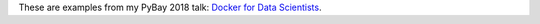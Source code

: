These are examples from my PyBay 2018 talk:
`Docker for Data Scientists <https://pybay.com/speaker/jeff-fischer/#talk-65>`__.

